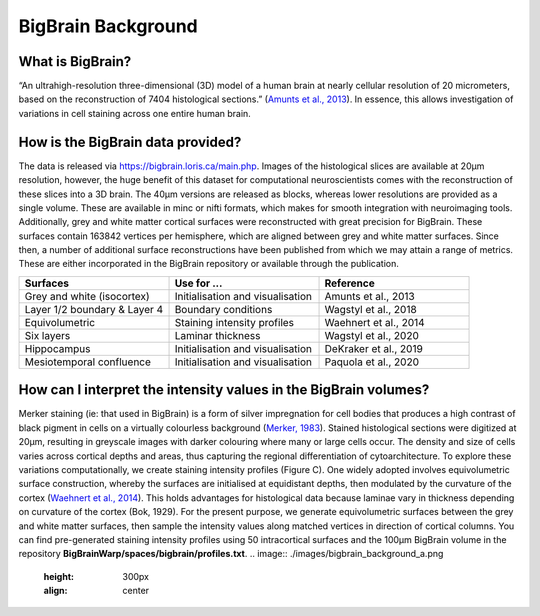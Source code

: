 BigBrain Background
====================================

What is BigBrain?
****************************

“An ultrahigh-resolution three-dimensional (3D) model of a human brain at nearly cellular resolution of 20 micrometers, based on the reconstruction of 7404 histological sections.” (`Amunts et al., 2013 <https://doi.org/10.1126/science.1235381>`_). In essence, this allows investigation of variations in cell staining across one entire human brain. 


How is the BigBrain data provided?
********************************************************

The data is released via https://bigbrain.loris.ca/main.php. Images of the histological slices are available at 20µm resolution, however, the huge benefit of this dataset for computational neuroscientists comes with the reconstruction of these slices into a 3D brain. The 40µm versions are released as blocks, whereas lower resolutions are provided as a single volume. These are available in minc or nifti formats, which makes for smooth integration with neuroimaging tools. 
Additionally,  grey and white matter cortical surfaces were reconstructed with great precision for BigBrain. These surfaces contain 163842 vertices per hemisphere, which are aligned between grey and white matter surfaces. 
Since then, a number of additional surface reconstructions have been published from which we may attain a range of metrics. These are either incorporated in the BigBrain repository or available through the publication. 


.. list-table::
   :widths: 50 50 50
   :header-rows: 1

   * - Surfaces
     - Use for ...
     - Reference
   * - Grey and white (isocortex)
     - Initialisation and visualisation
     - Amunts et al., 2013
   * - Layer 1/2 boundary & Layer 4
     - Boundary conditions
     - Wagstyl et al., 2018
   * - Equivolumetric
     - Staining intensity profiles
     - Waehnert et al., 2014
   * - Six layers
     - Laminar thickness
     - Wagstyl et al., 2020
   * - Hippocampus
     - Initialisation and visualisation
     - DeKraker et al., 2019
   * - Mesiotemporal confluence
     - Initialisation and visualisation
     - Paquola et al., 2020


How can I interpret the intensity values in the BigBrain volumes? 
****************************

Merker staining (ie: that used in BigBrain) is a form of silver impregnation for cell bodies that produces a high contrast of black pigment in cells on a virtually colourless background (`Merker, 1983 <https://doi.org/10.1016/0165-0270(83)90086-9>`_). Stained histological sections were digitized at 20µm, resulting in greyscale images with darker colouring where many or large cells occur. The density and size of cells varies across cortical depths and areas, thus capturing the regional differentiation of cytoarchitecture. To explore these variations computationally, we create staining intensity profiles (Figure C). One widely adopted involves equivolumetric surface construction, whereby the surfaces are initialised at equidistant depths, then modulated by the curvature of the cortex (`Waehnert et al., 2014 <https://doi.org/10.1016/j.neuroimage.2013.03.078>`_). This holds advantages for histological data because laminae vary in thickness depending on curvature of the cortex (Bok, 1929).  For the present purpose, we generate equivolumetric surfaces between the grey and white matter surfaces, then sample the intensity values along matched vertices in direction of cortical columns. You can find pre-generated staining intensity profiles using 50 intracortical surfaces and the 100µm BigBrain volume in the repository **BigBrainWarp/spaces/bigbrain/profiles.txt**.
.. image:: ./images/bigbrain_background_a.png
   :height: 300px
   :align: center







